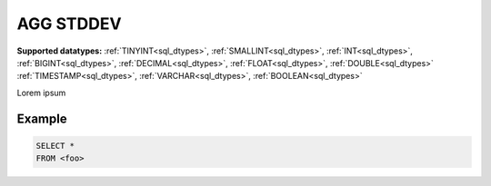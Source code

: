 AGG STDDEV
----------

**Supported datatypes:** :ref:`TINYINT<sql_dtypes>`, :ref:`SMALLINT<sql_dtypes>`, :ref:`INT<sql_dtypes>`, :ref:`BIGINT<sql_dtypes>`, :ref:`DECIMAL<sql_dtypes>`, :ref:`FLOAT<sql_dtypes>`, :ref:`DOUBLE<sql_dtypes>`
:ref:`TIMESTAMP<sql_dtypes>`, :ref:`VARCHAR<sql_dtypes>`, :ref:`BOOLEAN<sql_dtypes>`

Lorem ipsum

Example
"""""""

.. code-block:: sql

    SELECT *
    FROM <foo>
